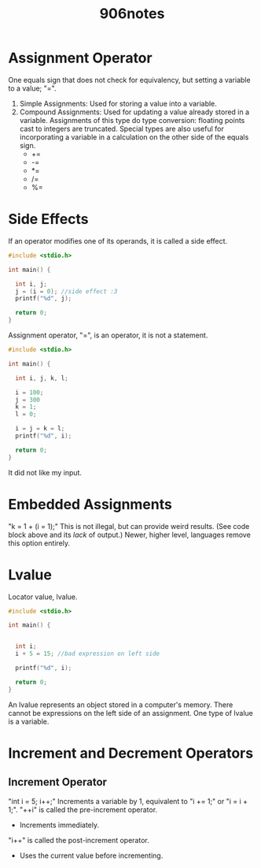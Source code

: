 #+title: 906notes

* Assignment Operator
One equals sign that does not check for equivalency, but setting a variable to a value; "=".
1. Simple Assignments:
   Used for storing a value into a variable.
2. Compound Assignments:
   Used for updating a value already stored in a variable.
   Assignments of this type do type conversion: floating points cast to integers are truncated.
   Special types are also useful for incorporating a variable in a calculation on the other side of the equals sign.
   - +=
   - -=
   - *=
   - /=
   - %=

* Side Effects
If an operator modifies one of its operands, it is called a side effect.

#+begin_src C
#include <stdio.h>

int main() {

  int i, j;
  j = (i = 0); //side effect :3
  printf("%d", j);

  return 0;
}
#+end_src

#+RESULTS:
: 0

Assignment operator, "=", is an operator, it is not a statement.

#+begin_src C
#include <stdio.h>

int main() {

  int i, j, k, l;

  i = 100;
  j = 300
  k = 1;
  l = 0;

  i = j = k = l;
  printf("%d", i);

  return 0;
}
#+end_src

#+RESULTS:

It did not like my input.

* Embedded Assignments
"k = 1 + (i = 1);"
This is not illegal, but can provide weird results. (See code block above and its /lack/ of output.)
Newer, higher level, languages remove this option entirely.

* Lvalue
Locator value, lvalue.

#+begin_src C
#include <stdio.h>

int main() {


  int i;
  i + 5 = 15; //bad expression on left side

  printf("%d", i);

  return 0;
}
#+end_src

#+RESULTS:

An lvalue represents an object stored in a computer's memory.
There cannot be expressions on the left side of an assignment.
One type of lvalue is a variable.

* Increment and Decrement Operators
** Increment Operator
"int i = 5; i++;"
Increments a variable by 1, equivalent to "i += 1;" or "i = i + 1;".
"++i" is called the pre-increment operator.
- Increments immediately.
"i++" is called the post-increment operator.
- Uses the current value before incrementing.
